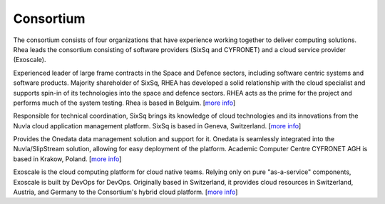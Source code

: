 Consortium
==========

The consortium consists of four organizations that have experience
working together to deliver computing solutions. Rhea leads the
consortium consisting of software providers (SixSq and CYFRONET) and a
cloud service provider (Exoscale).

.. image:: images/logo-rhea.png
   :width: 75px

Experienced leader of large frame contracts in the Space and Defence
sectors, including software centric systems and software
products. Majority shareholder of SixSq, RHEA has developed a solid
relationship with the cloud specialist and supports spin-in of its
technologies into the space and defence sectors. RHEA acts as the
prime for the project and performs much of the system testing.  Rhea
is based in Belguim. [`more info <https://www.rheagroup.com>`_]

.. image:: images/logo-sixsq.png
   :width: 60px

Responsible for technical coordination, SixSq brings its knowledge of
cloud technologies and its innovations from the Nuvla cloud
application management platform. SixSq is based in Geneva,
Switzerland.  [`more info <http://sixsq.com>`_]

.. image:: images/logo-cyfronet.png
   :width: 100px

Provides the Onedata data management solution and support for
it. Onedata is seamlessly integrated into the Nuvla/SlipStream
solution, allowing for easy deployment of the platform.  Academic
Computer Centre CYFRONET AGH is based in Krakow, Poland. [`more info
<http://www.cyfronet.krakow.pl/en/4421,main.html>`_]

.. image:: images/logo-exoscale.svg
   :width: 150px

Exoscale is the cloud computing platform for cloud native
teams. Relying only on pure "as-a-service" components, Exoscale is
built by DevOps for DevOps. Originally based in Switzerland, it
provides cloud resources in Switzerland, Austria, and Germany to the
Consortium's hybrid cloud platform.  [`more info
<https://exoscale.ch>`_]


